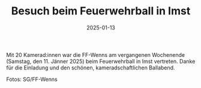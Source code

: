 #+TITLE: Besuch beim Feuerwehrball in Imst
#+DATE: 2025-01-13
#+FACEBOOK_URL: https://facebook.com/ffwenns/posts/983511217144664

Mit 20 Kamerad:innen war die FF-Wenns am vergangenen Wochenende (Samstag, den 11. Jänner 2025) beim Feuerwehrball in Imst vertreten. Danke für die Einladung und den schönen, kameradschaftlichen Ballabend. 

Fotos: SG/FF-Wenns
